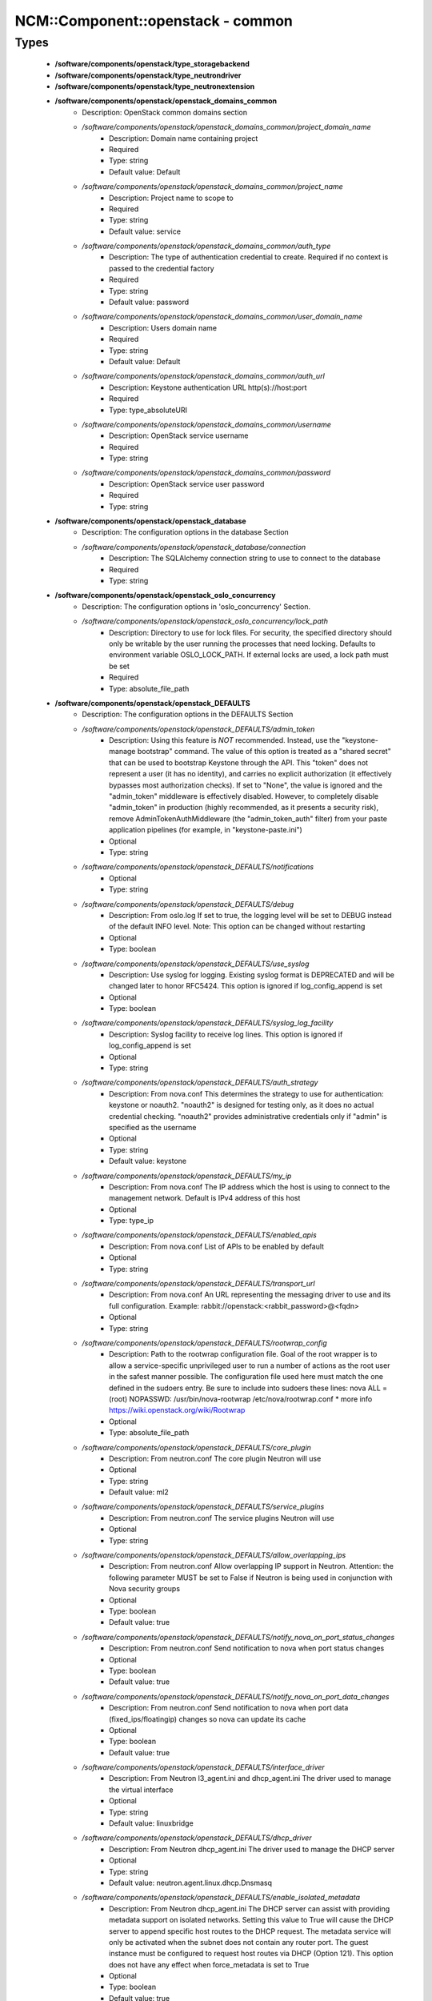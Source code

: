####################################
NCM\::Component\::openstack - common
####################################

Types
-----

 - **/software/components/openstack/type_storagebackend**
 - **/software/components/openstack/type_neutrondriver**
 - **/software/components/openstack/type_neutronextension**
 - **/software/components/openstack/openstack_domains_common**
    - Description: OpenStack common domains section
    - */software/components/openstack/openstack_domains_common/project_domain_name*
        - Description: Domain name containing project
        - Required
        - Type: string
        - Default value: Default
    - */software/components/openstack/openstack_domains_common/project_name*
        - Description: Project name to scope to
        - Required
        - Type: string
        - Default value: service
    - */software/components/openstack/openstack_domains_common/auth_type*
        - Description: The type of authentication credential to create. Required if no context is passed to the credential factory
        - Required
        - Type: string
        - Default value: password
    - */software/components/openstack/openstack_domains_common/user_domain_name*
        - Description: Users domain name
        - Required
        - Type: string
        - Default value: Default
    - */software/components/openstack/openstack_domains_common/auth_url*
        - Description: Keystone authentication URL http(s)://host:port
        - Required
        - Type: type_absoluteURI
    - */software/components/openstack/openstack_domains_common/username*
        - Description: OpenStack service username
        - Required
        - Type: string
    - */software/components/openstack/openstack_domains_common/password*
        - Description: OpenStack service user password
        - Required
        - Type: string
 - **/software/components/openstack/openstack_database**
    - Description: The configuration options in the database Section
    - */software/components/openstack/openstack_database/connection*
        - Description: The SQLAlchemy connection string to use to connect to the database
        - Required
        - Type: string
 - **/software/components/openstack/openstack_oslo_concurrency**
    - Description: The configuration options in 'oslo_concurrency' Section.
    - */software/components/openstack/openstack_oslo_concurrency/lock_path*
        - Description: Directory to use for lock files. For security, the specified directory should only be writable by the user running the processes that need locking. Defaults to environment variable OSLO_LOCK_PATH. If external locks are used, a lock path must be set
        - Required
        - Type: absolute_file_path
 - **/software/components/openstack/openstack_DEFAULTS**
    - Description: The configuration options in the DEFAULTS Section
    - */software/components/openstack/openstack_DEFAULTS/admin_token*
        - Description: Using this feature is *NOT* recommended. Instead, use the "keystone-manage bootstrap" command. The value of this option is treated as a "shared secret" that can be used to bootstrap Keystone through the API. This "token" does not represent a user (it has no identity), and carries no explicit authorization (it effectively bypasses most authorization checks). If set to "None", the value is ignored and the "admin_token" middleware is effectively disabled. However, to completely disable "admin_token" in production (highly recommended, as it presents a security risk), remove AdminTokenAuthMiddleware (the "admin_token_auth" filter) from your paste application pipelines (for example, in "keystone-paste.ini")
        - Optional
        - Type: string
    - */software/components/openstack/openstack_DEFAULTS/notifications*
        - Optional
        - Type: string
    - */software/components/openstack/openstack_DEFAULTS/debug*
        - Description: From oslo.log If set to true, the logging level will be set to DEBUG instead of the default INFO level. Note: This option can be changed without restarting
        - Optional
        - Type: boolean
    - */software/components/openstack/openstack_DEFAULTS/use_syslog*
        - Description: Use syslog for logging. Existing syslog format is DEPRECATED and will be changed later to honor RFC5424. This option is ignored if log_config_append is set
        - Optional
        - Type: boolean
    - */software/components/openstack/openstack_DEFAULTS/syslog_log_facility*
        - Description: Syslog facility to receive log lines. This option is ignored if log_config_append is set
        - Optional
        - Type: string
    - */software/components/openstack/openstack_DEFAULTS/auth_strategy*
        - Description: From nova.conf This determines the strategy to use for authentication: keystone or noauth2. "noauth2" is designed for testing only, as it does no actual credential checking. "noauth2" provides administrative credentials only if "admin" is specified as the username
        - Optional
        - Type: string
        - Default value: keystone
    - */software/components/openstack/openstack_DEFAULTS/my_ip*
        - Description: From nova.conf The IP address which the host is using to connect to the management network. Default is IPv4 address of this host
        - Optional
        - Type: type_ip
    - */software/components/openstack/openstack_DEFAULTS/enabled_apis*
        - Description: From nova.conf List of APIs to be enabled by default
        - Optional
        - Type: string
    - */software/components/openstack/openstack_DEFAULTS/transport_url*
        - Description: From nova.conf An URL representing the messaging driver to use and its full configuration. Example: rabbit://openstack:<rabbit_password>@<fqdn>
        - Optional
        - Type: string
    - */software/components/openstack/openstack_DEFAULTS/rootwrap_config*
        - Description: Path to the rootwrap configuration file. Goal of the root wrapper is to allow a service-specific unprivileged user to run a number of actions as the root user in the safest manner possible. The configuration file used here must match the one defined in the sudoers entry. Be sure to include into sudoers these lines: nova ALL = (root) NOPASSWD: /usr/bin/nova-rootwrap /etc/nova/rootwrap.conf * more info https://wiki.openstack.org/wiki/Rootwrap
        - Optional
        - Type: absolute_file_path
    - */software/components/openstack/openstack_DEFAULTS/core_plugin*
        - Description: From neutron.conf The core plugin Neutron will use
        - Optional
        - Type: string
        - Default value: ml2
    - */software/components/openstack/openstack_DEFAULTS/service_plugins*
        - Description: From neutron.conf The service plugins Neutron will use
        - Optional
        - Type: string
    - */software/components/openstack/openstack_DEFAULTS/allow_overlapping_ips*
        - Description: From neutron.conf Allow overlapping IP support in Neutron. Attention: the following parameter MUST be set to False if Neutron is being used in conjunction with Nova security groups
        - Optional
        - Type: boolean
        - Default value: true
    - */software/components/openstack/openstack_DEFAULTS/notify_nova_on_port_status_changes*
        - Description: From neutron.conf Send notification to nova when port status changes
        - Optional
        - Type: boolean
        - Default value: true
    - */software/components/openstack/openstack_DEFAULTS/notify_nova_on_port_data_changes*
        - Description: From neutron.conf Send notification to nova when port data (fixed_ips/floatingip) changes so nova can update its cache
        - Optional
        - Type: boolean
        - Default value: true
    - */software/components/openstack/openstack_DEFAULTS/interface_driver*
        - Description: From Neutron l3_agent.ini and dhcp_agent.ini The driver used to manage the virtual interface
        - Optional
        - Type: string
        - Default value: linuxbridge
    - */software/components/openstack/openstack_DEFAULTS/dhcp_driver*
        - Description: From Neutron dhcp_agent.ini The driver used to manage the DHCP server
        - Optional
        - Type: string
        - Default value: neutron.agent.linux.dhcp.Dnsmasq
    - */software/components/openstack/openstack_DEFAULTS/enable_isolated_metadata*
        - Description: From Neutron dhcp_agent.ini The DHCP server can assist with providing metadata support on isolated networks. Setting this value to True will cause the DHCP server to append specific host routes to the DHCP request. The metadata service will only be activated when the subnet does not contain any router port. The guest instance must be configured to request host routes via DHCP (Option 121). This option does not have any effect when force_metadata is set to True
        - Optional
        - Type: boolean
        - Default value: true
    - */software/components/openstack/openstack_DEFAULTS/nova_metadata_ip*
        - Description: From Neutron metadata_agent.ini IP address or hostname used by Nova metadata server
        - Optional
        - Type: string
    - */software/components/openstack/openstack_DEFAULTS/metadata_proxy_shared_secret*
        - Description: From Neutron metadata_agent.ini When proxying metadata requests, Neutron signs the Instance-ID header with a shared secret to prevent spoofing. You may select any string for a secret, but it must match here and in the configuration used by the Nova Metadata Server. NOTE: Nova uses the same config key, but in [neutron] section.
        - Optional
        - Type: string
    - */software/components/openstack/openstack_DEFAULTS/firewall_driver*
        - Description: Driver for security groups
        - Optional
        - Type: string
        - Default value: neutron.agent.linux.iptables_firewall.IptablesFirewallDriver
    - */software/components/openstack/openstack_DEFAULTS/use_neutron*
        - Description: Use neutron and disable the default firewall setup
        - Optional
        - Type: boolean
        - Default value: true
 - **/software/components/openstack/openstack_rabbitmq_config**
    - Description: Type to enable RabbitMQ and the message system for OpenStack.
    - */software/components/openstack/openstack_rabbitmq_config/user*
        - Description: RabbitMQ user to get access to the queue
        - Required
        - Type: string
        - Default value: openstack
    - */software/components/openstack/openstack_rabbitmq_config/password*
        - Required
        - Type: string
    - */software/components/openstack/openstack_rabbitmq_config/permissions*
        - Description: Set config/write/read permissions for RabbitMQ service. A regular expression matching resource names for which the user is granted configure permissions
        - Required
        - Type: string
